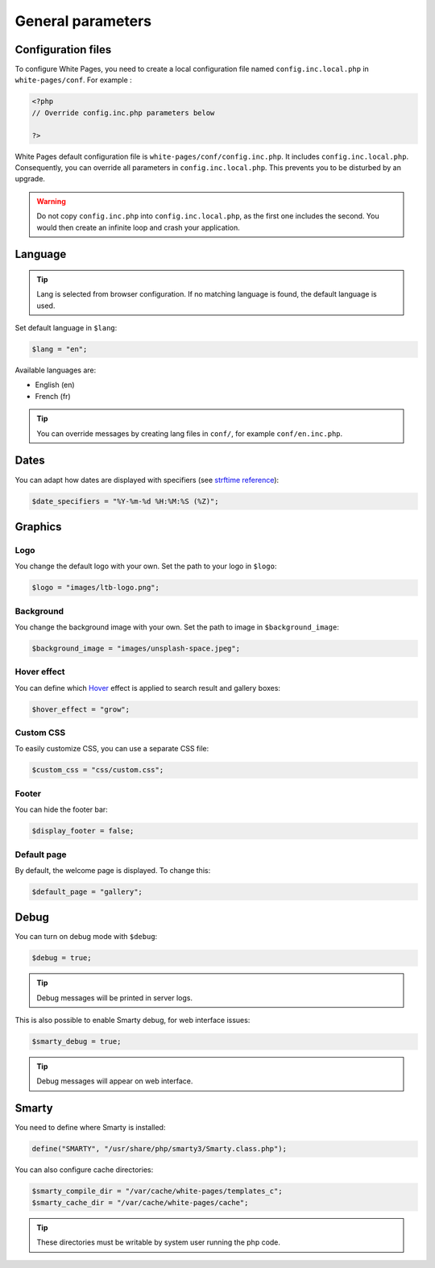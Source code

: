General parameters
==================

Configuration files
-------------------

To configure White Pages, you need to create a local configuration file named ``config.inc.local.php`` in ``white-pages/conf``. For example : 

.. code-block:: php

    <?php
    // Override config.inc.php parameters below

    ?>

White Pages default configuration file is ``white-pages/conf/config.inc.php``. It includes ``config.inc.local.php``. Consequently, you can override all parameters in ``config.inc.local.php``. This prevents you to be disturbed by an upgrade.

.. warning:: 
  Do not copy ``config.inc.php`` into ``config.inc.local.php``, as the first one includes the second.
  You would then create an infinite loop and crash your application.

Language
--------

.. tip:: Lang is selected from browser configuration. If no matching language is found, the default language is used.

Set default language in ``$lang``:

.. code-block:: php

    $lang = "en";

Available languages are:

* English (en)
* French (fr)

.. tip:: You can override messages by creating lang files in ``conf/``, for example ``conf/en.inc.php``.

Dates
-----

You can adapt how dates are displayed with specifiers (see `strftime reference`_):

.. _strftime reference: https://www.php.net/strftime

.. code-block:: php

    $date_specifiers = "%Y-%m-%d %H:%M:%S (%Z)";

Graphics
--------

Logo
^^^^

You change the default logo with your own. Set the path to your logo in ``$logo``:

.. code-block:: php

    $logo = "images/ltb-logo.png";

Background
^^^^^^^^^^

You change the background image with your own. Set the path to image in ``$background_image``:

.. code-block:: php

     $background_image = "images/unsplash-space.jpeg";

Hover effect
^^^^^^^^^^^^

You can define which `Hover`_ effect is applied to search result and gallery boxes:

.. _Hover: http://ianlunn.github.io/Hover/

.. code-block:: php

    $hover_effect = "grow";

Custom CSS
^^^^^^^^^^

To easily customize CSS, you can use a separate CSS file:

.. code-block:: php

    $custom_css = "css/custom.css";

Footer 
^^^^^^

You can hide the footer bar:

.. code-block:: php

    $display_footer = false;

Default page
^^^^^^^^^^^^

By default, the welcome page is displayed. To change this:

.. code-block:: php

    $default_page = "gallery";

Debug
-----

You can turn on debug mode with ``$debug``:

.. code-block:: php

    $debug = true;

.. tip:: Debug messages will be printed in server logs.

This is also possible to enable Smarty debug, for web interface issues:

.. code-block:: php

    $smarty_debug = true;

.. tip:: Debug messages will appear on web interface.

Smarty
------

You need to define where Smarty is installed:

.. code-block:: php

    define("SMARTY", "/usr/share/php/smarty3/Smarty.class.php");

You can also configure cache directories:

.. code-block:: php

    $smarty_compile_dir = "/var/cache/white-pages/templates_c";
    $smarty_cache_dir = "/var/cache/white-pages/cache";

.. tip:: These directories must be writable by system user running the php code.
